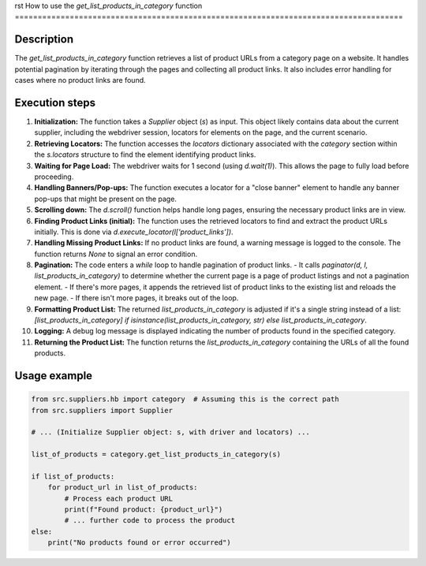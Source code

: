rst
How to use the `get_list_products_in_category` function
=====================================================================================

Description
-------------------------
The `get_list_products_in_category` function retrieves a list of product URLs from a category page on a website.  It handles potential pagination by iterating through the pages and collecting all product links.  It also includes error handling for cases where no product links are found.

Execution steps
-------------------------
1. **Initialization:** The function takes a `Supplier` object (`s`) as input. This object likely contains data about the current supplier, including the webdriver session, locators for elements on the page, and the current scenario.

2. **Retrieving Locators:** The function accesses the `locators` dictionary associated with the `category` section within the `s.locators` structure to find the element identifying product links.

3. **Waiting for Page Load:** The webdriver waits for 1 second (using `d.wait(1)`). This allows the page to fully load before proceeding.

4. **Handling Banners/Pop-ups:**  The function executes a locator for a "close banner" element to handle any banner pop-ups that might be present on the page.

5. **Scrolling down:** The `d.scroll()` function helps handle long pages, ensuring the necessary product links are in view.

6. **Finding Product Links (initial):** The function uses the retrieved locators to find and extract the product URLs initially.  This is done via `d.execute_locator(l['product_links'])`.

7. **Handling Missing Product Links:** If no product links are found, a warning message is logged to the console. The function returns `None` to signal an error condition.

8. **Pagination:** The code enters a `while` loop to handle pagination of product links.
   - It calls `paginator(d, l, list_products_in_category)` to determine whether the current page is a page of product listings and not a pagination element.
   - If there's more pages, it appends the retrieved list of product links to the existing list and reloads the new page.
   - If there isn't more pages, it breaks out of the loop.


9. **Formatting Product List:** The returned `list_products_in_category` is adjusted if it's a single string instead of a list: `[list_products_in_category] if isinstance(list_products_in_category, str) else list_products_in_category`.


10. **Logging:**  A debug log message is displayed indicating the number of products found in the specified category.


11. **Returning the Product List:** The function returns the `list_products_in_category` containing the URLs of all the found products.


Usage example
-------------------------
.. code-block:: python

    from src.suppliers.hb import category  # Assuming this is the correct path
    from src.suppliers import Supplier

    # ... (Initialize Supplier object: s, with driver and locators) ...

    list_of_products = category.get_list_products_in_category(s)

    if list_of_products:
        for product_url in list_of_products:
            # Process each product URL
            print(f"Found product: {product_url}")
            # ... further code to process the product
    else:
        print("No products found or error occurred")